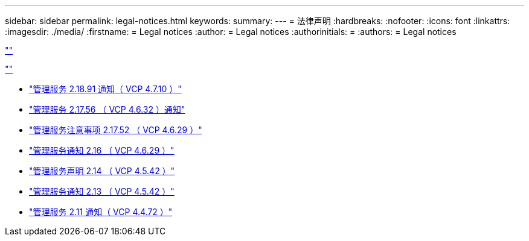 ---
sidebar: sidebar 
permalink: legal-notices.html 
keywords:  
summary:  
---
= 法律声明
:hardbreaks:
:nofooter: 
:icons: font
:linkattrs: 
:imagesdir: ./media/
:firstname: = Legal notices
:author: = Legal notices
:authorinitials: =
:authors: = Legal notices


link:https://raw.githubusercontent.com/NetAppDocs/common/main/_include/common-legal-notices.adoc[""]

link:https://raw.githubusercontent.com/NetAppDocs/common/main/_include/open-source-notice-intro.adoc[""]

* link:media/mgmt_svcs_2.18_notice.pdf["管理服务 2.18.91 通知（ VCP 4.7.10 ）"^]
* link:media/mgmt_svcs_2.17.56_notice.pdf["管理服务 2.17.56 （ VCP 4.6.32 ）通知"^]
* link:media/mgmt_svcs_2.17_notice.pdf["管理服务注意事项 2.17.52 （ VCP 4.6.29 ）"^]
* link:media/mgmt_svcs_2.16_notice.pdf["管理服务通知 2.16 （ VCP 4.6.29 ）"^]
* link:media/mgmt_svcs_2.14_notice.pdf["管理服务声明 2.14 （ VCP 4.5.42 ）"^]
* link:media/mgmt_svcs_2.13_notice.pdf["管理服务通知 2.13 （ VCP 4.5.42 ）"^]
* link:media/mgmt_svcs_2.11_notice.pdf["管理服务 2.11 通知（ VCP 4.4.72 ）"^]

